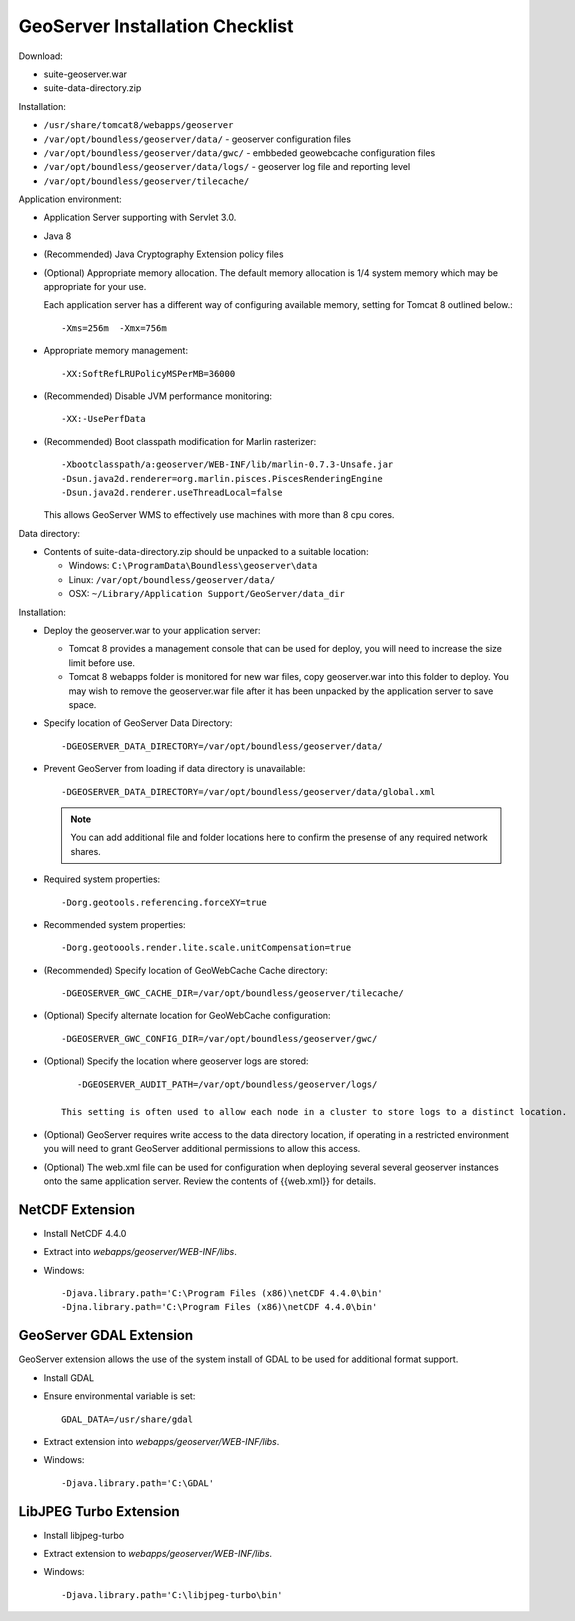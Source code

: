 .. _sysadmin.deploy.geoserver:

GeoServer Installation Checklist
================================

Download:

* suite-geoserver.war
* suite-data-directory.zip

Installation:

* ``/usr/share/tomcat8/webapps/geoserver``
* ``/var/opt/boundless/geoserver/data/`` - geoserver configuration files
* ``/var/opt/boundless/geoserver/data/gwc/`` - embbeded geowebcache configuration files
* ``/var/opt/boundless/geoserver/data/logs/`` - geoserver log file and reporting level
* ``/var/opt/boundless/geoserver/tilecache/``

Application environment:

* Application Server supporting with Servlet 3.0.
* Java 8
* (Recommended) Java Cryptography Extension policy files
* (Optional) Appropriate memory allocation. The default memory allocation is 1/4 system memory which may be appropriate for your use.
  
  Each application server has a different way of configuring available memory, setting for Tomcat 8 outlined below.::
  
     -Xms=256m  -Xmx=756m
* Appropriate memory management::
  
     -XX:SoftRefLRUPolicyMSPerMB=36000
* (Recommended) Disable JVM performance monitoring::

    -XX:-UsePerfData

* (Recommended) Boot classpath modification for Marlin rasterizer::
   
     -Xbootclasspath/a:geoserver/WEB-INF/lib/marlin-0.7.3-Unsafe.jar
     -Dsun.java2d.renderer=org.marlin.pisces.PiscesRenderingEngine
     -Dsun.java2d.renderer.useThreadLocal=false
  
  This allows GeoServer WMS to effectively use machines with more than 8 cpu cores.

Data directory:

* Contents of suite-data-directory.zip should be unpacked to a suitable location:
  
  * Windows: ``C:\ProgramData\Boundless\geoserver\data``
  * Linux: ``/var/opt/boundless/geoserver/data/``
  * OSX: ``~/Library/Application Support/GeoServer/data_dir``
  
Installation:

* Deploy the geoserver.war to your application server:
  
  * Tomcat 8 provides a management console that can be used for deploy, you will need to increase the size limit before use.
  * Tomcat 8 webapps folder is monitored for new war files, copy geoserver.war into this folder to deploy. You may wish to remove the geoserver.war file after it has been unpacked by the application server to save space.

* Specify location of GeoServer Data Directory::
  
    -DGEOSERVER_DATA_DIRECTORY=/var/opt/boundless/geoserver/data/
    
* Prevent GeoServer from loading if data directory is unavailable::

    -DGEOSERVER_DATA_DIRECTORY=/var/opt/boundless/geoserver/data/global.xml
  
  .. note:: You can add additional file and folder locations here to confirm the presense of any required network shares.

* Required system properties::
  
     -Dorg.geotools.referencing.forceXY=true
  
* Recommended system properties::
   
     -Dorg.geotoools.render.lite.scale.unitCompensation=true

* (Recommended) Specify location of GeoWebCache Cache directory::

      -DGEOSERVER_GWC_CACHE_DIR=/var/opt/boundless/geoserver/tilecache/

* (Optional) Specify alternate location for GeoWebCache configuration::

      -DGEOSERVER_GWC_CONFIG_DIR=/var/opt/boundless/geoserver/gwc/
   
* (Optional) Specify the location where geoserver logs are stored::

      -DGEOSERVER_AUDIT_PATH=/var/opt/boundless/geoserver/logs/

   This setting is often used to allow each node in a cluster to store logs to a distinct location.

* (Optional) GeoServer requires write access to the data directory location, if operating in a restricted environment you will need to grant GeoServer additional permissions to allow this access.

* (Optional) The web.xml file can be used for configuration when deploying several several geoserver instances onto the same application server. Review the contents of {{web.xml}} for details.

NetCDF Extension
----------------

* Install NetCDF 4.4.0
* Extract into `webapps/geoserver/WEB-INF/libs`.
* Windows::

    -Djava.library.path='C:\Program Files (x86)\netCDF 4.4.0\bin'
    -Djna.library.path='C:\Program Files (x86)\netCDF 4.4.0\bin'

GeoServer GDAL Extension
------------------------

GeoServer extension allows the use of the system install of GDAL to be used for additional format support.

* Install GDAL
* Ensure environmental variable is set::

    GDAL_DATA=/usr/share/gdal 
* Extract extension into `webapps/geoserver/WEB-INF/libs`.
* Windows::

    -Djava.library.path='C:\GDAL'

LibJPEG Turbo Extension
-----------------------

* Install libjpeg-turbo
* Extract extension to `webapps/geoserver/WEB-INF/libs`.
* Windows::

    -Djava.library.path='C:\libjpeg-turbo\bin'
